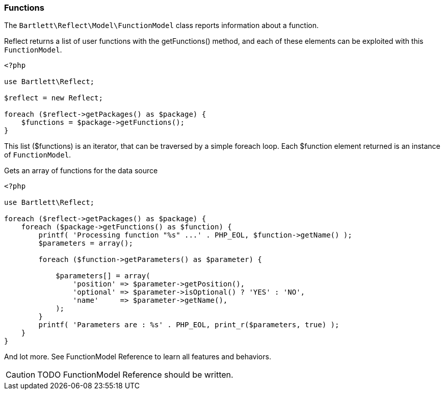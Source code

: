 
=== Functions

[role="lead"]
The `Bartlett\Reflect\Model\FunctionModel` class reports information about a function.

[label label-primary]#Reflect# returns a list of user functions with the +getFunctions()+ method,
and each of these elements can be exploited with this `FunctionModel`.

[source,php]
----
<?php

use Bartlett\Reflect;

$reflect = new Reflect;

foreach ($reflect->getPackages() as $package) {
    $functions = $package->getFunctions();
}
----

This list (+$functions+) is an iterator, that can be traversed by a simple foreach loop.
Each +$function+ element returned is an instance of `FunctionModel`.

[source,php]
.Gets an array of functions for the data source
----
<?php

use Bartlett\Reflect;

foreach ($reflect->getPackages() as $package) {
    foreach ($package->getFunctions() as $function) {
        printf( 'Processing function "%s" ...' . PHP_EOL, $function->getName() );
        $parameters = array();

        foreach ($function->getParameters() as $parameter) {

            $parameters[] = array(
                'position' => $parameter->getPosition(),
                'optional' => $parameter->isOptional() ? 'YES' : 'NO',
                'name'     => $parameter->getName(),
            );
        }
        printf( 'Parameters are : %s' . PHP_EOL, print_r($parameters, true) );
    }
}
----

And lot more. See FunctionModel Reference to learn all features and behaviors.

[CAUTION]
=====================================================================
TODO FunctionModel Reference should be written.
=====================================================================
